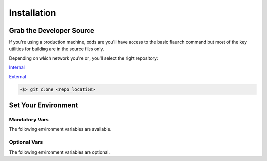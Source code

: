 ************
Installation
************

Grab the Developer Source
=========================

If you're using a production machine, odds are you'll have access to the basic flaunch command but most of the key utilities for building are in the source files only.

Depending on which network you're on, you'll select the right repository:

Internal_

.. _Internal: http://git/flux/flaunch

External_

.. _External: https://github.com/StereoD-Development/flaunch

.. code-block:: shell

    ~$> git clone <repo_location>


Set Your Environment
====================

Mandatory Vars
--------------

The following environment variables are available.

.. glossary::

    ``FLAUNCH_DEV_DIR``
        The location of the packages you will build and manage. This is typically the location to your git repositor(ies)

    ``FLAUNCH_BUILD_DIR``
        The location that your want building to occur. We use this to build outside of source and keep the repositories clean where possible.

Optional Vars
-------------

The following environment variables are optional.

.. glossary::

    ``FLAUNCH_VERBOSE``
        Setting this to a "true" value (e.g. ``1``, ``on``, ``true``, ``True``, etc.) will enable the verbose output of commands as though the ``-v`` flag was passed

    ``FLAUNCH_COMMANDS_PATH``
        Paths (``__import__('os').pathsep`` delimited) that point to custom :ref:`fbuild Commands` which can be used when creating :ref:`Command Lists`

    ``FLAUNCH_CUSTOM_INDEX``
        By default, ``flaunch`` and ``fbuild`` will attempt to look through various endpoints for the Flux backend to report to/work with. This defines an explicit index that should point at an atom backend (e.g. ``http://10.66.24.12``)
